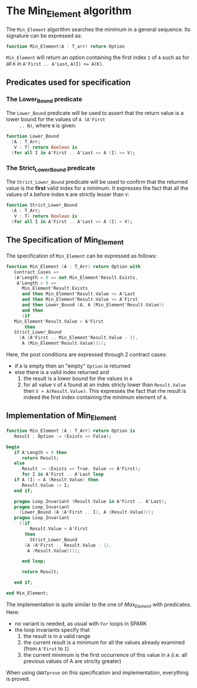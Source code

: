 # Created 2018-08-01 Wed 10:52
#+OPTIONS: author:nil title:nil toc:nil
#+EXPORT_FILE_NAME: ../../../maxmin/Min_Element.org

* The Min_Element algorithm

The ~Min_Element~ algorithm searches the minimum in a general sequence.
Its signature can be expressed as:

#+BEGIN_SRC ada
  function Min_Element(A : T_arr) return Option
#+END_SRC

~Min_Element~ will return an option containing the first index ~I~
of ~A~ such as for all ~K~ in ~A'First .. A'Last~, ~A(I) <= A(K)~.

** Predicates used for specification
*** The Lower_Bound predicate

The ~Lower_Bound~ predicate will be used to assert that the
return value is a lower bound for the values of ~A (A'First
     .. N)~, where ~N~ is given:

#+BEGIN_SRC ada
  function Lower_Bound
    (A : T_Arr;
     V : T) return Boolean is
    (for all I in A'First .. A'Last => A (I) >= V);
#+END_SRC

*** The Strict_Lower_Bound predicate

The ~Strict_Lower_Bound~ predicate will be used to confirm that
the returned value is the *first* valid index for a minimum. It
expresses the fact that all the values of ~A~ before index ~N~
are strictly lesser than ~V~:

#+BEGIN_SRC ada
  function Strict_Lower_Bound
    (A : T_Arr;
     V : T) return Boolean is
    (for all I in A'First .. A'Last => A (I) > V);
#+END_SRC

** The Specification of Min_Element

The specification of ~Min_Element~ can be expressed as follows:

#+BEGIN_SRC ada
  function Min_Element (A : T_Arr) return Option with
     Contract_Cases =>
     (A'Length = 0 => not Min_Element'Result.Exists,
      A'Length > 0 =>
        Min_Element'Result.Exists
        and then Min_Element'Result.Value <= A'Last
        and then Min_Element'Result.Value >= A'First
        and then Lower_Bound (A, A (Min_Element'Result.Value))
        and then
        (if
  	 Min_Element'Result.Value > A'First
         then
  	 Strict_Lower_Bound
  	   (A (A'First .. Min_Element'Result.Value - 1),
  	    A (Min_Element'Result.Value))));
#+END_SRC

Here, the post conditions are expressed through 2 contract cases:

- if ~A~ is empty then an "empty" ~Option~ is returned
- else there is a valid index returned and
  1. the result is a lower bound for the values in ~A~
  2. for all value ~V~ of ~A~ found at an index stricly lower than
     ~Result.Value~ then ~V > A(Result.Value)~. This expresses the
     fact that rhe result is indeed the first index containing the
     minimum element of ~A~.

** Implementation of Min_Element

#+BEGIN_SRC ada
  function Min_Element (A : T_Arr) return Option is
     Result : Option := (Exists => False);
  
  begin
     if A'Length = 0 then
        return Result;
     else
        Result := (Exists => True, Value => A'First);
        for I in A'First .. A'Last loop
  	 if A (I) < A (Result.Value) then
  	    Result.Value := I;
  	 end if;
  
  	 pragma Loop_Invariant (Result.Value in A'First .. A'Last);
  	 pragma Loop_Invariant
  	   (Lower_Bound (A (A'First .. I), A (Result.Value)));
  	 pragma Loop_Invariant
  	   ((if
  	       Result.Value > A'First
  	     then
  	       Strict_Lower_Bound
  		 (A (A'First .. Result.Value - 1),
  		  A (Result.Value))));
  
        end loop;
  
        return Result;
  
     end if;
  
  end Min_Element;
#+END_SRC

The implementation is quite similar to the one of [[Max_Element.org][Max_Element]] with
predicates. Here:

- no variant is needed, as usual with ~For~ loops in SPARK
- the loop invariants specify that
  1. the result is in a valid range
  2. the current result is a minimum for all the values already
     examined (from ~A'First~ to ~I~)
  3. the current minimum is the first occurrence of this value in
     ~A~ (i.e. all previous values of A are striclty greater)

When using ~GNATprove~ on this specification and implementation,
everything is proved.
